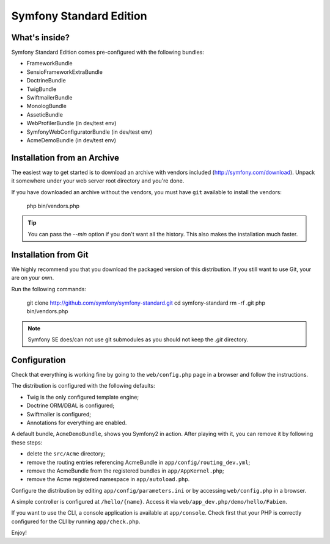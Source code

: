 Symfony Standard Edition
========================

What's inside?
--------------

Symfony Standard Edition comes pre-configured with the following bundles:

* FrameworkBundle
* SensioFrameworkExtraBundle
* DoctrineBundle
* TwigBundle
* SwiftmailerBundle
* MonologBundle
* AsseticBundle
* WebProfilerBundle (in dev/test env)
* SymfonyWebConfiguratorBundle (in dev/test env)
* AcmeDemoBundle (in dev/test env)

Installation from an Archive
----------------------------

The easiest way to get started is to download an archive with vendors included
(http://symfony.com/download). Unpack it somewhere under your web server root
directory and you're done.

If you have downloaded an archive without the vendors, you must have ``git``
available to install the vendors:

    php bin/vendors.php

.. tip::

    You can pass the `--min` option if you don't want all the history. This
    also makes the installation much faster.

Installation from Git
---------------------

We highly recommend you that you download the packaged version of this
distribution. If you still want to use Git, your are on your own.

Run the following commands:

    git clone http://github.com/symfony/symfony-standard.git
    cd symfony-standard
    rm -rf .git
    php bin/vendors.php

.. note::

    Symfony SE does/can not use git submodules as you should not keep the
    `.git` directory.

Configuration
-------------

Check that everything is working fine by going to the ``web/config.php`` page
in a browser and follow the instructions.

The distribution is configured with the following defaults:

* Twig is the only configured template engine;
* Doctrine ORM/DBAL is configured;
* Swiftmailer is configured;
* Annotations for everything are enabled.

A default bundle, ``AcmeDemoBundle``, shows you Symfony2 in action. After
playing with it, you can remove it by following these steps:

* delete the ``src/Acme`` directory;
* remove the routing entries referencing AcmeBundle in ``app/config/routing_dev.yml``;
* remove the AcmeBundle from the registered bundles in ``app/AppKernel.php``;
* remove the Acme registered namespace in ``app/autoload.php``.

Configure the distribution by editing ``app/config/parameters.ini`` or by
accessing ``web/config.php`` in a browser.

A simple controller is configured at ``/hello/{name}``. Access it via
``web/app_dev.php/demo/hello/Fabien``.

If you want to use the CLI, a console application is available at
``app/console``. Check first that your PHP is correctly configured for the CLI
by running ``app/check.php``.

Enjoy!
